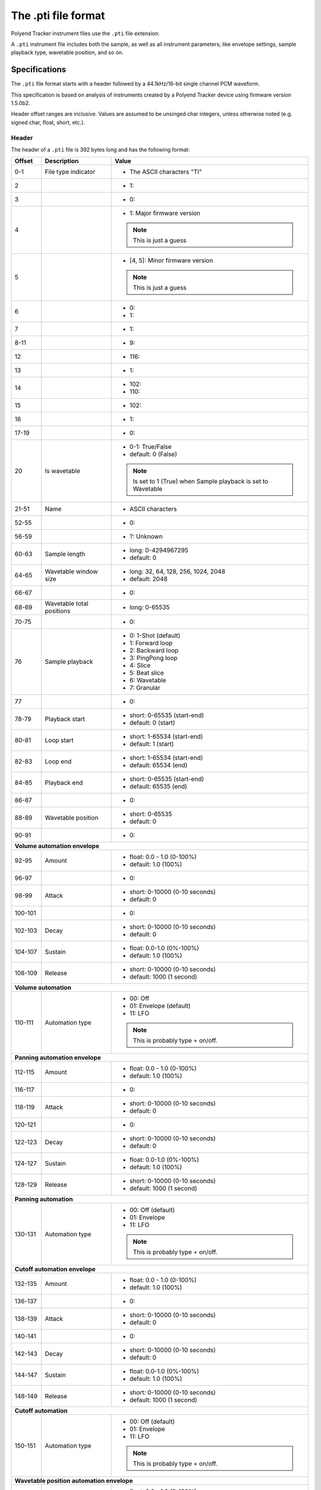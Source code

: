 The .pti file format
********************

Polyend Tracker instrument files use the ``.pti`` file extension.

A ``.pti`` instrument file includes both the sample, as well as all instrument
parameters; like envelope settings, sample playback type, wavetable position,
and so on.

Specifications
==============

The ``.pti`` file format starts with a header followed by a 44.1kHz/16-bit
single channel PCM waveform.

This specification is based on analysis of instruments created by a
Polyend Tracker device using firmware version 1.5.0b2.

Header offset ranges are inclusive. Values are assumed to be unsinged char
integers, unless otherwise noted (e.g. signed char, float, short, etc.).

Header
------

The header of a ``.pti`` file is 392 bytes long and has the following format:

+---------+-------------------+---------------------------------------------+
| Offset  | Description       | Value                                       |
+=========+===================+=============================================+
|     0-1 | File type         | * The ASCII characters "TI"                 |
|         | indicator         |                                             |
|         |                   |                                             |
+---------+-------------------+---------------------------------------------+
|       2 |                   | * 1:                                        |
|         |                   |                                             |
+---------+-------------------+---------------------------------------------+
|       3 |                   | * 0:                                        |
|         |                   |                                             |
+---------+-------------------+---------------------------------------------+
|       4 |                   | * 1: Major firmware version                 |
|         |                   |                                             |
|         |                   | .. note::                                   |
|         |                   |    This is just a guess                     |
|         |                   |                                             |
+---------+-------------------+---------------------------------------------+
|       5 |                   | * [4, 5]: Minor firmware version            |
|         |                   |                                             |
|         |                   | .. note::                                   |
|         |                   |    This is just a guess                     |
|         |                   |                                             |
+---------+-------------------+---------------------------------------------+
|       6 |                   | * 0:                                        |
|         |                   | * 1:                                        |
|         |                   |                                             |
+---------+-------------------+---------------------------------------------+
|       7 |                   | * 1:                                        |
|         |                   |                                             |
+---------+-------------------+---------------------------------------------+
|    8-11 |                   | * 9:                                        |
|         |                   |                                             |
+---------+-------------------+---------------------------------------------+
|      12 |                   | * 116:                                      |
|         |                   |                                             |
+---------+-------------------+---------------------------------------------+
|      13 |                   | * 1:                                        |
|         |                   |                                             |
+---------+-------------------+---------------------------------------------+
|      14 |                   | * 102:                                      |
|         |                   | * 110:                                      |
|         |                   |                                             |
+---------+-------------------+---------------------------------------------+
|      15 |                   | * 102:                                      |
|         |                   |                                             |
+---------+-------------------+---------------------------------------------+
|      16 |                   | * 1:                                        |
|         |                   |                                             |
+---------+-------------------+---------------------------------------------+
|   17-19 |                   | * 0:                                        |
|         |                   |                                             |
+---------+-------------------+---------------------------------------------+
|      20 | Is wavetable      | * 0-1: True/False                           |
|         |                   | * default: 0 (False)                        |
|         |                   |                                             |
|         |                   | .. note::                                   |
|         |                   |    Is set to 1 (True) when Sample playback  |
|         |                   |    is set to Wavetable                      |
|         |                   |                                             |
+---------+-------------------+---------------------------------------------+
|   21-51 | Name              | * ASCII characters                          |
|         |                   |                                             |
+---------+-------------------+---------------------------------------------+
|   52-55 |                   | * 0:                                        |
|         |                   |                                             |
+---------+-------------------+---------------------------------------------+
|   56-59 |                   | * ?: Unknown                                |
|         |                   |                                             |
+---------+-------------------+---------------------------------------------+
|   60-63 | Sample length     | * long: 0-4294967295                        |
|         |                   | * default: 0                                |
|         |                   |                                             |
|         |                   |                                             |
+---------+-------------------+---------------------------------------------+
|   64-65 | Wavetable window  | * long: 32, 64, 128, 256, 1024, 2048        |
|         | size              | * default: 2048                             |
|         |                   |                                             |
+---------+-------------------+---------------------------------------------+
|   66-67 |                   | * 0:                                        |
|         |                   |                                             |
+---------+-------------------+---------------------------------------------+
|   68-69 | Wavetable total   | * long: 0-65535                             |
|         | positions         |                                             |
|         |                   |                                             |
+---------+-------------------+---------------------------------------------+
|   70-75 |                   | * 0:                                        |
|         |                   |                                             |
+---------+-------------------+---------------------------------------------+
|      76 | Sample playback   | * 0: 1-Shot (default)                       |
|         |                   | * 1: Forward loop                           |
|         |                   | * 2: Backward loop                          |
|         |                   | * 3: PingPong loop                          |
|         |                   | * 4: Slice                                  |
|         |                   | * 5: Beat slice                             |
|         |                   | * 6: Wavetable                              |
|         |                   | * 7: Granular                               |
|         |                   |                                             |
+---------+-------------------+---------------------------------------------+
|      77 |                   | * 0:                                        |
|         |                   |                                             |
+---------+-------------------+---------------------------------------------+
|   78-79 | Playback start    | * short: 0-65535 (start-end)                |
|         |                   | * default: 0 (start)                        |
|         |                   |                                             |
+---------+-------------------+---------------------------------------------+
|   80-81 | Loop start        | * short: 1-65534 (start-end)                |
|         |                   | * default: 1 (start)                        |
|         |                   |                                             |
+---------+-------------------+---------------------------------------------+
|   82-83 | Loop end          | * short: 1-65534 (start-end)                |
|         |                   | * default: 65534 (end)                      |
|         |                   |                                             |
+---------+-------------------+---------------------------------------------+
|   84-85 | Playback end      | * short: 0-65535 (start-end)                |
|         |                   | * default: 65535 (end)                      |
|         |                   |                                             |
+---------+-------------------+---------------------------------------------+
|   86-87 |                   | * 0:                                        |
|         |                   |                                             |
+---------+-------------------+---------------------------------------------+
|   88-89 | Wavetable         | * short: 0-65535                            |
|         | position          | * default: 0                                |
|         |                   |                                             |
+---------+-------------------+---------------------------------------------+
|   90-91 |                   | * 0:                                        |
|         |                   |                                             |
+---------+-------------------+---------------------------------------------+
| **Volume automation envelope**                                            |
|                                                                           |
+---------+-------------------+---------------------------------------------+
|   92-95 | Amount            | * float: 0.0 - 1.0 (0-100%)                 |
|         |                   | * default: 1.0 (100%)                       |
|         |                   |                                             |
+---------+-------------------+---------------------------------------------+
|   96-97 |                   | * 0:                                        |
|         |                   |                                             |
+---------+-------------------+---------------------------------------------+
|   98-99 | Attack            | * short: 0-10000 (0-10 seconds)             |
|         |                   | * default: 0                                |
|         |                   |                                             |
+---------+-------------------+---------------------------------------------+
| 100-101 |                   | * 0:                                        |
|         |                   |                                             |
+---------+-------------------+---------------------------------------------+
| 102-103 | Decay             | * short: 0-10000 (0-10 seconds)             |
|         |                   | * default: 0                                |
|         |                   |                                             |
+---------+-------------------+---------------------------------------------+
| 104-107 | Sustain           | * float: 0.0-1.0 (0%-100%)                  |
|         |                   | * default: 1.0 (100%)                       |
|         |                   |                                             |
+---------+-------------------+---------------------------------------------+
| 108-109 | Release           | * short: 0-10000 (0-10 seconds)             |
|         |                   | * default: 1000 (1 second)                  |
|         |                   |                                             |
+---------+-------------------+---------------------------------------------+
| **Volume automation**                                                     |
|                                                                           |
+---------+-------------------+---------------------------------------------+
| 110-111 | Automation type   | * 00: Off                                   |
|         |                   | * 01: Envelope (default)                    |
|         |                   | * 11: LFO                                   |
|         |                   |                                             |
|         |                   | .. note::                                   |
|         |                   |    This is probably type + on/off.          |
|         |                   |                                             |
+---------+-------------------+---------------------------------------------+
| **Panning automation envelope**                                           |
|                                                                           |
+---------+-------------------+---------------------------------------------+
| 112-115 | Amount            | * float: 0.0 - 1.0 (0-100%)                 |
|         |                   | * default: 1.0 (100%)                       |
|         |                   |                                             |
+---------+-------------------+---------------------------------------------+
| 116-117 |                   | * 0:                                        |
|         |                   |                                             |
+---------+-------------------+---------------------------------------------+
| 118-119 | Attack            | * short: 0-10000 (0-10 seconds)             |
|         |                   | * default: 0                                |
|         |                   |                                             |
+---------+-------------------+---------------------------------------------+
| 120-121 |                   | * 0:                                        |
|         |                   |                                             |
+---------+-------------------+---------------------------------------------+
| 122-123 | Decay             | * short: 0-10000 (0-10 seconds)             |
|         |                   | * default: 0                                |
|         |                   |                                             |
+---------+-------------------+---------------------------------------------+
| 124-127 | Sustain           | * float: 0.0-1.0 (0%-100%)                  |
|         |                   | * default: 1.0 (100%)                       |
|         |                   |                                             |
+---------+-------------------+---------------------------------------------+
| 128-129 | Release           | * short: 0-10000 (0-10 seconds)             |
|         |                   | * default: 1000 (1 second)                  |
|         |                   |                                             |
+---------+-------------------+---------------------------------------------+
| **Panning automation**                                                    |
|                                                                           |
+---------+-------------------+---------------------------------------------+
| 130-131 | Automation type   | * 00: Off (default)                         |
|         |                   | * 01: Envelope                              |
|         |                   | * 11: LFO                                   |
|         |                   |                                             |
|         |                   | .. note::                                   |
|         |                   |    This is probably type + on/off.          |
|         |                   |                                             |
+---------+-------------------+---------------------------------------------+
| **Cutoff automation envelope**                                            |
|                                                                           |
+---------+-------------------+---------------------------------------------+
| 132-135 | Amount            | * float: 0.0 - 1.0 (0-100%)                 |
|         |                   | * default: 1.0 (100%)                       |
|         |                   |                                             |
+---------+-------------------+---------------------------------------------+
| 136-137 |                   | * 0:                                        |
|         |                   |                                             |
+---------+-------------------+---------------------------------------------+
| 138-139 | Attack            | * short: 0-10000 (0-10 seconds)             |
|         |                   | * default: 0                                |
|         |                   |                                             |
+---------+-------------------+---------------------------------------------+
| 140-141 |                   | * 0:                                        |
|         |                   |                                             |
+---------+-------------------+---------------------------------------------+
| 142-143 | Decay             | * short: 0-10000 (0-10 seconds)             |
|         |                   | * default: 0                                |
|         |                   |                                             |
+---------+-------------------+---------------------------------------------+
| 144-147 | Sustain           | * float: 0.0-1.0 (0%-100%)                  |
|         |                   | * default: 1.0 (100%)                       |
|         |                   |                                             |
+---------+-------------------+---------------------------------------------+
| 148-149 | Release           | * short: 0-10000 (0-10 seconds)             |
|         |                   | * default: 1000 (1 second)                  |
|         |                   |                                             |
+---------+-------------------+---------------------------------------------+
| **Cutoff automation**                                                     |
|                                                                           |
+---------+-------------------+---------------------------------------------+
| 150-151 | Automation type   | * 00: Off (default)                         |
|         |                   | * 01: Envelope                              |
|         |                   | * 11: LFO                                   |
|         |                   |                                             |
|         |                   | .. note::                                   |
|         |                   |    This is probably type + on/off.          |
|         |                   |                                             |
+---------+-------------------+---------------------------------------------+
| **Wavetable position automation envelope**                                |
|                                                                           |
+---------+-------------------+---------------------------------------------+
| 152-155 | Amount            | * float: 0.0 - 1.0 (0-100%)                 |
|         |                   | * default: 1.0 (100%)                       |
|         |                   |                                             |
+---------+-------------------+---------------------------------------------+
| 156-157 |                   | * 0:                                        |
|         |                   |                                             |
+---------+-------------------+---------------------------------------------+
| 158-159 | Attack            | * short: 0-10000 (0-10 seconds)             |
|         |                   | * default: 0                                |
|         |                   |                                             |
+---------+-------------------+---------------------------------------------+
| 160-161 |                   | * 0:                                        |
|         |                   |                                             |
+---------+-------------------+---------------------------------------------+
| 162-163 | Decay             | * short: 0-10000 (0-10 seconds)             |
|         |                   | * default: 0                                |
|         |                   |                                             |
+---------+-------------------+---------------------------------------------+
| 164-167 | Sustain           | * float: 0.0-1.0 (0%-100%)                  |
|         |                   | * default: 1.0 (100%)                       |
|         |                   |                                             |
+---------+-------------------+---------------------------------------------+
| 168-169 | Release           | * short: 0-10000 (0-10 seconds)             |
|         |                   | * default: 1000 (1 second)                  |
|         |                   |                                             |
+---------+-------------------+---------------------------------------------+
| **Wavetable position automation**                                         |
|                                                                           |
+---------+-------------------+---------------------------------------------+
| 170-171 | Automation type   | * 00: Off (default)                         |
|         |                   | * 01: Envelope                              |
|         |                   | * 11: LFO                                   |
|         |                   |                                             |
|         |                   | .. note::                                   |
|         |                   |    This is probably type + on/off.          |
|         |                   |                                             |
+---------+-------------------+---------------------------------------------+
| **Granular position automation envelope**                                 |
|                                                                           |
+---------+-------------------+---------------------------------------------+
| 172-175 | Amount            | * float: 0.0 - 1.0 (0-100%)                 |
|         |                   | * default: 1.0 (100%)                       |
|         |                   |                                             |
+---------+-------------------+---------------------------------------------+
| 176-177 |                   | * 0:                                        |
|         |                   |                                             |
+---------+-------------------+---------------------------------------------+
| 178-179 | Attack            | * short: 0-10000 (0-10 seconds)             |
|         |                   | * default: 0                                |
|         |                   |                                             |
+---------+-------------------+---------------------------------------------+
| 180-181 |                   | * 0:                                        |
|         |                   |                                             |
+---------+-------------------+---------------------------------------------+
| 182-183 | Decay             | * short: 0-10000 (0-10 seconds)             |
|         |                   | * default: 0                                |
|         |                   |                                             |
+---------+-------------------+---------------------------------------------+
| 184-187 | Sustain           | * float: 0.0-1.0 (0%-100%)                  |
|         |                   | * default: 1.0 (100%)                       |
|         |                   |                                             |
+---------+-------------------+---------------------------------------------+
| 188-189 | Release           | * short: 0-10000 (0-10 seconds)             |
|         |                   | * default: 1000 (1 second)                  |
|         |                   |                                             |
+---------+-------------------+---------------------------------------------+
| **Granular position automation**                                          |
|                                                                           |
+---------+-------------------+---------------------------------------------+
| 190-191 | Automation type   | * 00: Off (default)                         |
|         |                   | * 01: Envelope                              |
|         |                   | * 11: LFO                                   |
|         |                   |                                             |
|         |                   | .. note::                                   |
|         |                   |    This is probably type + on/off.          |
|         |                   |                                             |
+---------+-------------------+---------------------------------------------+
| **Finetune automation envelope**                                          |
|                                                                           |
+---------+-------------------+---------------------------------------------+
| 192-195 | Amount            | * float: 0.0 - 1.0 (0-100%)                 |
|         |                   | * default: 1.0 (100%)                       |
|         |                   |                                             |
+---------+-------------------+---------------------------------------------+
| 196-197 |                   | * 0:                                        |
|         |                   |                                             |
+---------+-------------------+---------------------------------------------+
| 198-199 | Attack            | * short: 0-10000 (0-10 seconds)             |
|         |                   | * default: 0                                |
|         |                   |                                             |
+---------+-------------------+---------------------------------------------+
| 200-201 |                   | * 0:                                        |
|         |                   |                                             |
+---------+-------------------+---------------------------------------------+
| 202-203 | Decay             | * short: 0-10000 (0-10 seconds)             |
|         |                   | * default: 0                                |
|         |                   |                                             |
+---------+-------------------+---------------------------------------------+
| 204-207 | Sustain           | * float: 0.0-1.0 (0%-100%)                  |
|         |                   | * default: 1.0 (100%)                       |
|         |                   |                                             |
+---------+-------------------+---------------------------------------------+
| 208-209 | Release           | * short: 0-10000 (0-10 seconds)             |
|         |                   | * default: 1000 (1 second)                  |
|         |                   |                                             |
+---------+-------------------+---------------------------------------------+
| **Finetune automation**                                                   |
|                                                                           |
+---------+-------------------+---------------------------------------------+
| 210-211 | Automation type   | * 00: Off (default)                         |
|         |                   | * 01: Envelope                              |
|         |                   | * 11: LFO                                   |
|         |                   |                                             |
|         |                   | .. note::                                   |
|         |                   |    This is probably type + on/off.          |
|         |                   |                                             |
+---------+-------------------+---------------------------------------------+
| **Volume automation LFO**                                                 |
|                                                                           |
+---------+-------------------+---------------------------------------------+
|     212 | LFO type          | * 0: Rev Saw                                |
|         |                   | * 1: Saw                                    |
|         |                   | * 2: Triangle (default)                     |
|         |                   | * 3: Square                                 |
|         |                   | * 4: Random                                 |
|         |                   |                                             |
+---------+-------------------+---------------------------------------------+
|     213 | LFO steps         | * 0: 24 steps (default)                     |
|         |                   | * 1: 16 steps                               |
|         |                   | * 2: 12 steps                               |
|         |                   | * 3: 8 steps                                |
|         |                   | * 4: 6 steps                                |
|         |                   | * 5: 4 steps                                |
|         |                   | * 6: 3 steps                                |
|         |                   | * 7: 2 steps                                |
|         |                   | * 8: 3/2 step                               |
|         |                   | * 9: 1 step                                 |
|         |                   | * 10: 3/4 step                              |
|         |                   | * 11: 1/2 step                              |
|         |                   | * 12: 3/8 step                              |
|         |                   | * 13: 1/3 step                              |
|         |                   | * 14: 1/4 step                              |
|         |                   | * 15: 3/16 step                             |
|         |                   | * 16: 1/6 step                              |
|         |                   | * 17: 1/8 step                              |
|         |                   | * 18: 1/12 step                             |
|         |                   | * 19: 1/16 step                             |
|         |                   | * 20: 1/24 step                             |
|         |                   | * 21: 1/32 step                             |
|         |                   | * 22: 1/48 step                             |
|         |                   | * 23: 1/64 step                             |
|         |                   |                                             |
+---------+-------------------+---------------------------------------------+
| 214-215 |                   | * 0:                                        |
|         |                   |                                             |
+---------+-------------------+---------------------------------------------+
| 216-219 | LFO amount        | * float: 0.0-1.0 (0-100%)                   |
|         |                   | * default: 0.5 (50%)                        |
|         |                   |                                             |
+---------+-------------------+---------------------------------------------+
| **Panning automation LFO**                                                |
|                                                                           |
+---------+-------------------+---------------------------------------------+
|     220 | LFO type          | * 0: Rev Saw                                |
|         |                   | * 1: Saw                                    |
|         |                   | * 2: Triangle (default)                     |
|         |                   | * 3: Square                                 |
|         |                   | * 4: Random                                 |
|         |                   |                                             |
+---------+-------------------+---------------------------------------------+
|     221 | LFO steps         | * 0: 128 steps (default)                    |
|         |                   | * 1: 96 steps                               |
|         |                   | * 2: 64 steps                               |
|         |                   | * 3: 48 steps                               |
|         |                   | * 4: 32 steps                               |
|         |                   | * 5: 24 steps                               |
|         |                   | * 6: 16 steps                               |
|         |                   | * 7: 12 steps                               |
|         |                   | * 8: 8 steps                                |
|         |                   | * 9: 6 steps                                |
|         |                   | * 10: 4 steps                               |
|         |                   | * 11: 3 steps                               |
|         |                   | * 12: 2 steps                               |
|         |                   | * 13: 3/2 steps                             |
|         |                   | * 14: 1 step                                |
|         |                   | * 15: 3/4 step                              |
|         |                   | * 16: 1/2 step                              |
|         |                   | * 17: 3/8 step                              |
|         |                   | * 18: 1/3 step                              |
|         |                   | * 19: 1/4 step                              |
|         |                   | * 20: 3/16 step                             |
|         |                   | * 21: 1/6 step                              |
|         |                   | * 22: 1/8 step                              |
|         |                   | * 23: 1/12 step                             |
|         |                   | * 24: 1/16 step                             |
|         |                   | * 25: 1/24 step                             |
|         |                   | * 26: 1/32 step                             |
|         |                   | * 27: 1/48 step                             |
|         |                   | * 28: 1/64 step                             |
|         |                   |                                             |
+---------+-------------------+---------------------------------------------+
| 222-223 |                   | * 0:                                        |
|         |                   |                                             |
+---------+-------------------+---------------------------------------------+
| 224-227 | LFO amount        | * float: 0.0-1.0 (0-100%)                   |
|         |                   | * default: 0.5 (50%)                        |
|         |                   |                                             |
+---------+-------------------+---------------------------------------------+
| **Cutoff automation LFO**                                                 |
|                                                                           |
+---------+-------------------+---------------------------------------------+
|     228 | LFO type          | * 0: Rev Saw                                |
|         |                   | * 1: Saw                                    |
|         |                   | * 2: Triangle (default)                     |
|         |                   | * 3: Square                                 |
|         |                   | * 4: Random                                 |
|         |                   |                                             |
+---------+-------------------+---------------------------------------------+
|     229 | LFO steps         | * 0: 128 steps (default)                    |
|         |                   | * 1: 96 steps                               |
|         |                   | * 2: 64 steps                               |
|         |                   | * 3: 48 steps                               |
|         |                   | * 4: 32 steps                               |
|         |                   | * 5: 24 steps                               |
|         |                   | * 6: 16 steps                               |
|         |                   | * 7: 12 steps                               |
|         |                   | * 8: 8 steps                                |
|         |                   | * 9: 6 steps                                |
|         |                   | * 10: 4 steps                               |
|         |                   | * 11: 3 steps                               |
|         |                   | * 12: 2 steps                               |
|         |                   | * 13: 3/2 steps                             |
|         |                   | * 14: 1 step                                |
|         |                   | * 15: 3/4 step                              |
|         |                   | * 16: 1/2 step                              |
|         |                   | * 17: 3/8 step                              |
|         |                   | * 18: 1/3 step                              |
|         |                   | * 19: 1/4 step                              |
|         |                   | * 20: 3/16 step                             |
|         |                   | * 21: 1/6 step                              |
|         |                   | * 22: 1/8 step                              |
|         |                   | * 23: 1/12 step                             |
|         |                   | * 24: 1/16 step                             |
|         |                   | * 25: 1/24 step                             |
|         |                   | * 26: 1/32 step                             |
|         |                   | * 27: 1/48 step                             |
|         |                   | * 28: 1/64 step                             |
|         |                   |                                             |
+---------+-------------------+---------------------------------------------+
| 230-231 |                   | * 0:                                        |
|         |                   |                                             |
+---------+-------------------+---------------------------------------------+
| 232-235 | LFO amount        | * float: 0.0-1.0 (0-100%)                   |
|         |                   | * default: 0.5 (50%)                        |
|         |                   |                                             |
+---------+-------------------+---------------------------------------------+
| **Wavetable position automation LFO**                                     |
|                                                                           |
+---------+-------------------+---------------------------------------------+
|     236 | LFO type          | * 0: Rev Saw                                |
|         |                   | * 1: Saw                                    |
|         |                   | * 2: Triangle (default)                     |
|         |                   | * 3: Square                                 |
|         |                   | * 4: Random                                 |
|         |                   |                                             |
+---------+-------------------+---------------------------------------------+
|     237 | LFO steps         | * 0: 128 steps (default)                    |
|         |                   | * 1: 96 steps                               |
|         |                   | * 2: 64 steps                               |
|         |                   | * 3: 48 steps                               |
|         |                   | * 4: 32 steps                               |
|         |                   | * 5: 24 steps                               |
|         |                   | * 6: 16 steps                               |
|         |                   | * 7: 12 steps                               |
|         |                   | * 8: 8 steps                                |
|         |                   | * 9: 6 steps                                |
|         |                   | * 10: 4 steps                               |
|         |                   | * 11: 3 steps                               |
|         |                   | * 12: 2 steps                               |
|         |                   | * 13: 3/2 steps                             |
|         |                   | * 14: 1 step                                |
|         |                   | * 15: 3/4 step                              |
|         |                   | * 16: 1/2 step                              |
|         |                   | * 17: 3/8 step                              |
|         |                   | * 18: 1/3 step                              |
|         |                   | * 19: 1/4 step                              |
|         |                   | * 20: 3/16 step                             |
|         |                   | * 21: 1/6 step                              |
|         |                   | * 22: 1/8 step                              |
|         |                   | * 23: 1/12 step                             |
|         |                   | * 24: 1/16 step                             |
|         |                   | * 25: 1/24 step                             |
|         |                   | * 26: 1/32 step                             |
|         |                   | * 27: 1/48 step                             |
|         |                   | * 28: 1/64 step                             |
|         |                   |                                             |
+---------+-------------------+---------------------------------------------+
| 238-239 |                   | * 0:                                        |
|         |                   |                                             |
+---------+-------------------+---------------------------------------------+
| 240-243 | LFO amount        | * float: 0.0-1.0 (0-100%)                   |
|         |                   | * default: 0.5 (50%)                        |
|         |                   |                                             |
+---------+-------------------+---------------------------------------------+
| **Granular position automation LFO**                                      |
|                                                                           |
+---------+-------------------+---------------------------------------------+
|     244 | LFO type          | * 0: Rev Saw                                |
|         |                   | * 1: Saw                                    |
|         |                   | * 2: Triangle (default)                     |
|         |                   | * 3: Square                                 |
|         |                   | * 4: Random                                 |
|         |                   |                                             |
+---------+-------------------+---------------------------------------------+
|     245 | LFO steps         | * 0: 128 steps (default)                    |
|         |                   | * 1: 96 steps                               |
|         |                   | * 2: 64 steps                               |
|         |                   | * 3: 48 steps                               |
|         |                   | * 4: 32 steps                               |
|         |                   | * 5: 24 steps                               |
|         |                   | * 6: 16 steps                               |
|         |                   | * 7: 12 steps                               |
|         |                   | * 8: 8 steps                                |
|         |                   | * 9: 6 steps                                |
|         |                   | * 10: 4 steps                               |
|         |                   | * 11: 3 steps                               |
|         |                   | * 12: 2 steps                               |
|         |                   | * 13: 3/2 steps                             |
|         |                   | * 14: 1 step                                |
|         |                   | * 15: 3/4 step                              |
|         |                   | * 16: 1/2 step                              |
|         |                   | * 17: 3/8 step                              |
|         |                   | * 18: 1/3 step                              |
|         |                   | * 19: 1/4 step                              |
|         |                   | * 20: 3/16 step                             |
|         |                   | * 21: 1/6 step                              |
|         |                   | * 22: 1/8 step                              |
|         |                   | * 23: 1/12 step                             |
|         |                   | * 24: 1/16 step                             |
|         |                   | * 25: 1/24 step                             |
|         |                   | * 26: 1/32 step                             |
|         |                   | * 27: 1/48 step                             |
|         |                   | * 28: 1/64 step                             |
|         |                   |                                             |
+---------+-------------------+---------------------------------------------+
| 246-247 |                   | * 0:                                        |
|         |                   |                                             |
+---------+-------------------+---------------------------------------------+
| 248-251 | LFO amount        | * float: 0.0-1.0 (0-100%)                   |
|         |                   | * default: 0.5 (50%)                        |
|         |                   |                                             |
+---------+-------------------+---------------------------------------------+
| **Finetune automation LFO**                                               |
|                                                                           |
+---------+-------------------+---------------------------------------------+
|     252 | LFO type          | * 0: Rev Saw                                |
|         |                   | * 1: Saw                                    |
|         |                   | * 2: Triangle (default)                     |
|         |                   | * 3: Square                                 |
|         |                   | * 4: Random                                 |
|         |                   |                                             |
+---------+-------------------+---------------------------------------------+
|     253 | LFO steps         | * 0: 128 steps (default)                    |
|         |                   | * 1: 96 steps                               |
|         |                   | * 2: 64 steps                               |
|         |                   | * 3: 48 steps                               |
|         |                   | * 4: 32 steps                               |
|         |                   | * 5: 24 steps                               |
|         |                   | * 6: 16 steps                               |
|         |                   | * 7: 12 steps                               |
|         |                   | * 8: 8 steps                                |
|         |                   | * 9: 6 steps                                |
|         |                   | * 10: 4 steps                               |
|         |                   | * 11: 3 steps                               |
|         |                   | * 12: 2 steps                               |
|         |                   | * 13: 3/2 steps                             |
|         |                   | * 14: 1 step                                |
|         |                   | * 15: 3/4 step                              |
|         |                   | * 16: 1/2 step                              |
|         |                   | * 17: 3/8 step                              |
|         |                   | * 18: 1/3 step                              |
|         |                   | * 19: 1/4 step                              |
|         |                   | * 20: 3/16 step                             |
|         |                   | * 21: 1/6 step                              |
|         |                   | * 22: 1/8 step                              |
|         |                   | * 23: 1/12 step                             |
|         |                   | * 24: 1/16 step                             |
|         |                   | * 25: 1/24 step                             |
|         |                   | * 26: 1/32 step                             |
|         |                   | * 27: 1/48 step                             |
|         |                   | * 28: 1/64 step                             |
|         |                   |                                             |
+---------+-------------------+---------------------------------------------+
| 254-255 |                   | * 0:                                        |
|         |                   |                                             |
+---------+-------------------+---------------------------------------------+
| 256-259 | LFO amount        | * float: 0.0-1.0 (0-100%)                   |
|         |                   | * default: 0.5 (50%)                        |
|         |                   |                                             |
+---------+-------------------+---------------------------------------------+
| **Filter**                                                                |
|                                                                           |
+---------+-------------------+---------------------------------------------+
| 260-263 | Cutoff            | * float: 0.0 - 1.0 (0-100%)                 |
|         |                   | * default: 1.0 (100%)                       |
|         |                   |                                             |
+---------+-------------------+---------------------------------------------+
| 264-267 | Resonance         | * float: 0.0 - 4.300000190734863 (0-100%)   |
|         |                   | * default: 0.0 (0%)                         |
|         |                   |                                             |
+---------+-------------------+---------------------------------------------+
| 268-269 | Filter type       | * 00: Disabled (default)                    |
|         |                   | * 01: Low-pass                              |
|         |                   | * 11: High-pass                             |
|         |                   | * 21: Band-pass                             |
|         |                   |                                             |
|         |                   | .. note::                                   |
|         |                   |    This is probably filter type + on/off    |
|         |                   |                                             |
+---------+-------------------+---------------------------------------------+
| **Instrument parameters / effects**                                       |
|                                                                           |
+---------+-------------------+---------------------------------------------+
|     270 | Tune              | * signed char: -/+24                        |
|         |                   | * default: 0                                |
|         |                   |                                             |
+---------+-------------------+---------------------------------------------+
|     271 | Finetune          | * signed char: -/+100                       |
|         |                   | * default: 0                                |
|         |                   |                                             |
+---------+-------------------+---------------------------------------------+
|     272 | Volume            | * 0: -inf dB                                |
|         |                   | * 1-100: -/+24 dB                           |
|         |                   | * default: 50 (0 dB)                        |
|         |                   |                                             |
+---------+-------------------+---------------------------------------------+
| 273-275 |                   | * 0:                                        |
|         |                   |                                             |
+---------+-------------------+---------------------------------------------+
|     276 | Panning           | * 0-100: -/+50                              |
|         |                   | * default: 50 (0/center)                    |
|         |                   |                                             |
+---------+-------------------+---------------------------------------------+
|     277 |                   | * 0:                                        |
|         |                   |                                             |
+---------+-------------------+---------------------------------------------+
|     278 | Delay send        | * 0: -inf dB                                |
|         |                   | * 1-100: -39.6/+0 dB                        |
|         |                   | * default: 0                                |
|         |                   |                                             |
+---------+-------------------+---------------------------------------------+
|     279 |                   | * 0:                                        |
|         |                   |                                             |
+---------+-------------------+---------------------------------------------+
| **Slices**                                                                |
|                                                                           |
+---------+-------------------+---------------------------------------------+
| 280-375 | Slice 1-48        | * short: 0-65535                            |
|         | adjust            | * default: 0                                |
|         |                   |                                             |
|         |                   | .. note::                                   |
|         |                   |    Calculate the offset using               |
|         |                   |    (value / 65535) * (sample length in ms)  |
|         |                   |                                             |
|         |                   | .. note::                                   |
|         |                   |    Value range is limited by the preceeding |
|         |                   |    slice's adjust value                     |
|         |                   |                                             |
+---------+-------------------+---------------------------------------------+
|     376 | Number of slices  | * 0-48                                      |
|         |                   | * default: 0                                |
|         |                   |                                             |
+---------+-------------------+---------------------------------------------+
|     377 |                   | * ?: Unknown                                |
|         |                   |                                             |
+---------+-------------------+---------------------------------------------+
| **Granular**                                                              |
|                                                                           |
+---------+-------------------+---------------------------------------------+
| 378-379 | Granular length   | * Short: 44-44100 (1.0 - 1000.0 ms)         |
|         |                   | * default: 441 (10 ms)                      |
|         |                   |                                             |
+---------+-------------------+---------------------------------------------+
| 380-381 | Granular position | * short: 0-65535 (start-end)                |
|         |                   | * default: 0 (start)                        |
|         |                   |                                             |
|         |                   | .. note::                                   |
|         |                   |    To calculate the offset                  |
|         |                   |    (value / 65535) * (sample length in ms)  |
|         |                   |                                             |
+---------+-------------------+---------------------------------------------+
|     382 | Granular shape    | * 0: Square (default)                       |
|         |                   | * 1: Triangle                               |
|         |                   | * 2: Gauss                                  |
|         |                   |                                             |
+---------+-------------------+---------------------------------------------+
|     383 | Granular loop     | * 0: Forward (default)                      |
|         | mode              | * 1: Backward                               |
|         |                   | * 2: PingPong                               |
|         |                   |                                             |
+---------+-------------------+---------------------------------------------+
| **More effects**                                                          |
|                                                                           |
+---------+-------------------+---------------------------------------------+
|     384 | Reverb send       | * 0: -inf dB                                |
|         |                   | * 1-100: -39.6/+0 dB                        |
|         |                   | * default: 0                                |
|         |                   |                                             |
+---------+-------------------+---------------------------------------------+
|     385 | Overdrive         | * 0-100: 0-100%                             |
|         |                   | * default: 0                                |
|         |                   |                                             |
+---------+-------------------+---------------------------------------------+
|     386 | Bit depth         | * 4-16: 4-16 bit                            |
|         |                   | * default: 16                               |
|         |                   |                                             |
+---------+-------------------+---------------------------------------------+
|     387 |                   | * 0:                                        |
|         |                   |                                             |
+---------+-------------------+---------------------------------------------+
| 388-391 |                   | * ?: Unknown                                |
|         |                   |                                             |
+---------+-------------------+---------------------------------------------+
